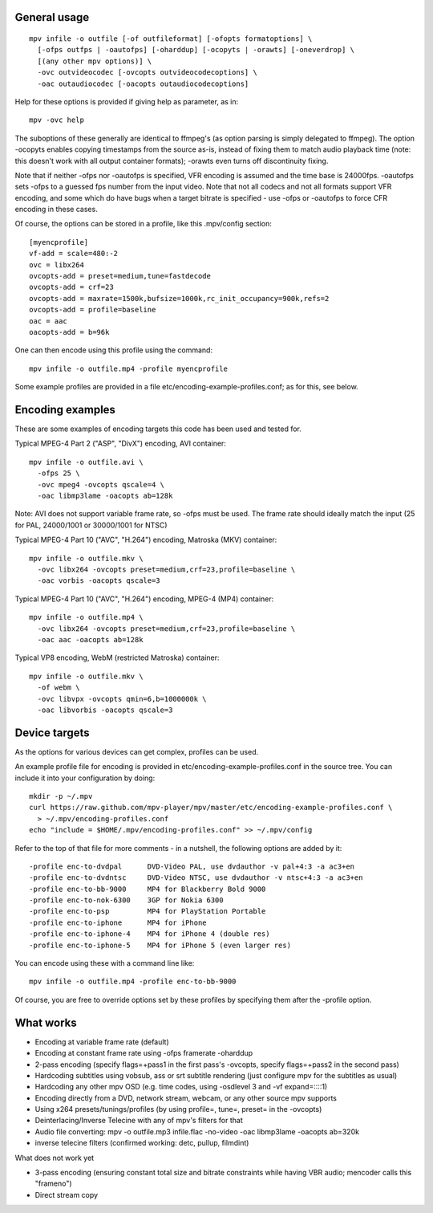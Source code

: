 General usage
=============

::

  mpv infile -o outfile [-of outfileformat] [-ofopts formatoptions] \
    [-ofps outfps | -oautofps] [-oharddup] [-ocopyts | -orawts] [-oneverdrop] \
    [(any other mpv options)] \
    -ovc outvideocodec [-ovcopts outvideocodecoptions] \
    -oac outaudiocodec [-oacopts outaudiocodecoptions]

Help for these options is provided if giving help as parameter, as in::

  mpv -ovc help

The suboptions of these generally are identical to ffmpeg's (as option parsing
is simply delegated to ffmpeg). The option -ocopyts enables copying timestamps
from the source as-is, instead of fixing them to match audio playback time
(note: this doesn't work with all output container formats); -orawts even turns
off discontinuity fixing.

Note that if neither -ofps nor -oautofps is specified, VFR encoding is assumed
and the time base is 24000fps. -oautofps sets -ofps to a guessed fps number
from the input video. Note that not all codecs and not all formats support VFR
encoding, and some which do have bugs when a target bitrate is specified - use
-ofps or -oautofps to force CFR encoding in these cases.

Of course, the options can be stored in a profile, like this .mpv/config
section::

  [myencprofile]
  vf-add = scale=480:-2
  ovc = libx264
  ovcopts-add = preset=medium,tune=fastdecode
  ovcopts-add = crf=23
  ovcopts-add = maxrate=1500k,bufsize=1000k,rc_init_occupancy=900k,refs=2
  ovcopts-add = profile=baseline
  oac = aac
  oacopts-add = b=96k

One can then encode using this profile using the command::

  mpv infile -o outfile.mp4 -profile myencprofile

Some example profiles are provided in a file
etc/encoding-example-profiles.conf; as for this, see below.


Encoding examples
=================

These are some examples of encoding targets this code has been used and tested
for.

Typical MPEG-4 Part 2 ("ASP", "DivX") encoding, AVI container::

  mpv infile -o outfile.avi \
    -ofps 25 \
    -ovc mpeg4 -ovcopts qscale=4 \
    -oac libmp3lame -oacopts ab=128k

Note: AVI does not support variable frame rate, so -ofps must be used. The
frame rate should ideally match the input (25 for PAL, 24000/1001 or 30000/1001
for NTSC)

Typical MPEG-4 Part 10 ("AVC", "H.264") encoding, Matroska (MKV) container::

  mpv infile -o outfile.mkv \
    -ovc libx264 -ovcopts preset=medium,crf=23,profile=baseline \
    -oac vorbis -oacopts qscale=3

Typical MPEG-4 Part 10 ("AVC", "H.264") encoding, MPEG-4 (MP4) container::

  mpv infile -o outfile.mp4 \
    -ovc libx264 -ovcopts preset=medium,crf=23,profile=baseline \
    -oac aac -oacopts ab=128k

Typical VP8 encoding, WebM (restricted Matroska) container::

  mpv infile -o outfile.mkv \
    -of webm \
    -ovc libvpx -ovcopts qmin=6,b=1000000k \
    -oac libvorbis -oacopts qscale=3


Device targets
==============

As the options for various devices can get complex, profiles can be used.

An example profile file for encoding is provided in
etc/encoding-example-profiles.conf in the source tree. You can include it into
your configuration by doing::

  mkdir -p ~/.mpv
  curl https://raw.github.com/mpv-player/mpv/master/etc/encoding-example-profiles.conf \
    > ~/.mpv/encoding-profiles.conf
  echo "include = $HOME/.mpv/encoding-profiles.conf" >> ~/.mpv/config

Refer to the top of that file for more comments - in a nutshell, the following
options are added by it::

  -profile enc-to-dvdpal      DVD-Video PAL, use dvdauthor -v pal+4:3 -a ac3+en
  -profile enc-to-dvdntsc     DVD-Video NTSC, use dvdauthor -v ntsc+4:3 -a ac3+en
  -profile enc-to-bb-9000     MP4 for Blackberry Bold 9000
  -profile enc-to-nok-6300    3GP for Nokia 6300
  -profile enc-to-psp         MP4 for PlayStation Portable
  -profile enc-to-iphone      MP4 for iPhone
  -profile enc-to-iphone-4    MP4 for iPhone 4 (double res)
  -profile enc-to-iphone-5    MP4 for iPhone 5 (even larger res)

You can encode using these with a command line like::

  mpv infile -o outfile.mp4 -profile enc-to-bb-9000

Of course, you are free to override options set by these profiles by specifying
them after the -profile option.


What works
==========

* Encoding at variable frame rate (default)
* Encoding at constant frame rate using -ofps framerate -oharddup
* 2-pass encoding (specify flags=+pass1 in the first pass's -ovcopts, specify
  flags=+pass2 in the second pass)
* Hardcoding subtitles using vobsub, ass or srt subtitle rendering (just
  configure mpv for the subtitles as usual)
* Hardcoding any other mpv OSD (e.g. time codes, using -osdlevel 3 and -vf
  expand=::::1)
* Encoding directly from a DVD, network stream, webcam, or any other source
  mpv supports
* Using x264 presets/tunings/profiles (by using profile=, tune=, preset= in the
  -ovcopts)
* Deinterlacing/Inverse Telecine with any of mpv's filters for that
* Audio file converting: mpv -o outfile.mp3 infile.flac -no-video -oac
  libmp3lame -oacopts ab=320k
* inverse telecine filters (confirmed working: detc, pullup, filmdint)

What does not work yet

* 3-pass encoding (ensuring constant total size and bitrate constraints while
  having VBR audio; mencoder calls this "frameno")
* Direct stream copy
